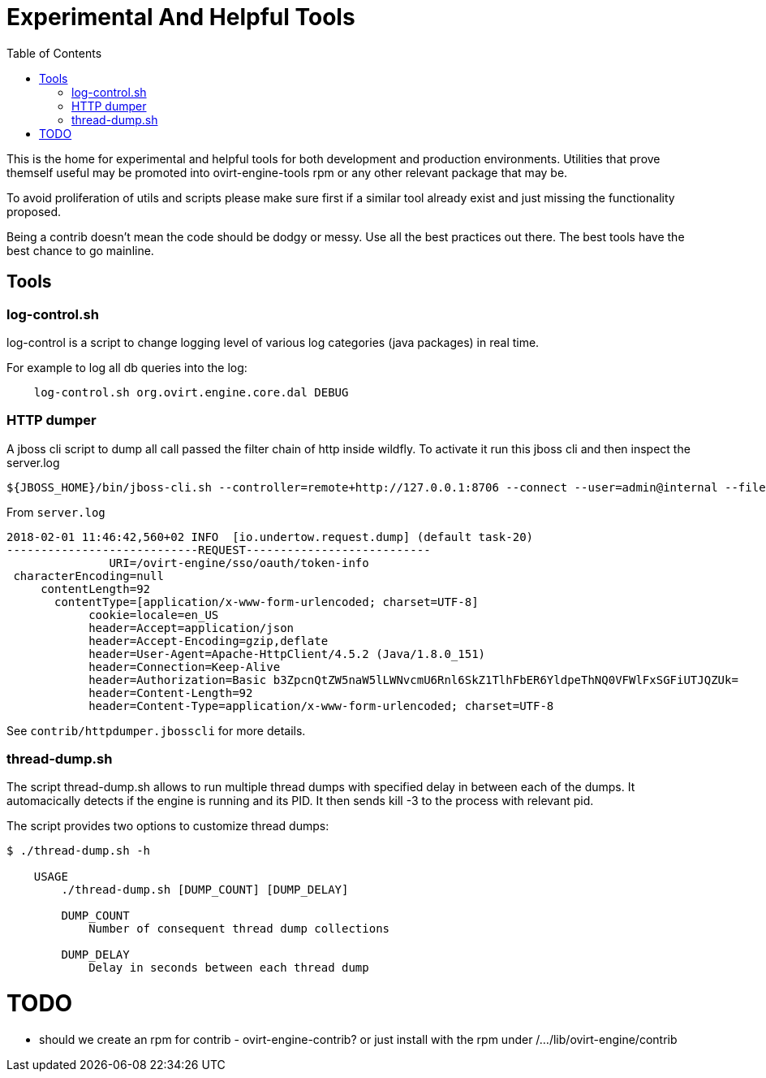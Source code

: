 = Experimental And Helpful Tools
:toc:

This is the home for experimental and helpful tools for both development and production environments.
Utilities that prove themself useful may be promoted into ovirt-engine-tools rpm or any other
relevant package that may be.

To avoid proliferation of utils and scripts please make sure first if a similar tool
already exist and just missing the functionality proposed.

Being a contrib doesn't mean the code should be dodgy or messy. Use all the best practices
out there. The best tools have the best chance to go mainline.

== Tools
=== log-control.sh
log-control is a script to change logging level of various
log categories (java packages) in real time.

For example to log all db queries into the log:

```bash
    log-control.sh org.ovirt.engine.core.dal DEBUG
```
=== HTTP dumper
A jboss cli script to dump all call passed the filter chain of http inside wildfly.
To activate it run this jboss cli and then inspect the server.log
```bash
${JBOSS_HOME}/bin/jboss-cli.sh --controller=remote+http://127.0.0.1:8706 --connect --user=admin@internal --file=httpdumper.jbosscli

```

From `server.log`
```log
2018-02-01 11:46:42,560+02 INFO  [io.undertow.request.dump] (default task-20)
----------------------------REQUEST---------------------------
               URI=/ovirt-engine/sso/oauth/token-info
 characterEncoding=null
     contentLength=92
       contentType=[application/x-www-form-urlencoded; charset=UTF-8]
            cookie=locale=en_US
            header=Accept=application/json
            header=Accept-Encoding=gzip,deflate
            header=User-Agent=Apache-HttpClient/4.5.2 (Java/1.8.0_151)
            header=Connection=Keep-Alive
            header=Authorization=Basic b3ZpcnQtZW5naW5lLWNvcmU6Rnl6SkZ1TlhFbER6YldpeThNQ0VFWlFxSGFiUTJQZUk=
            header=Content-Length=92
            header=Content-Type=application/x-www-form-urlencoded; charset=UTF-8
```
See `contrib/httpdumper.jbosscli` for more details.

=== thread-dump.sh
The script thread-dump.sh allows to run multiple thread dumps with specified
delay in between each of the dumps. It automacically detects if the engine is
running and its PID. It then sends kill -3 to the process with relevant pid.

The script provides two options to customize thread dumps:

```bash
$ ./thread-dump.sh -h

    USAGE
        ./thread-dump.sh [DUMP_COUNT] [DUMP_DELAY]

        DUMP_COUNT
            Number of consequent thread dump collections

        DUMP_DELAY
            Delay in seconds between each thread dump
```

= TODO
- should we create an rpm for contrib - ovirt-engine-contrib?
 or just install with the rpm under /.../lib/ovirt-engine/contrib
